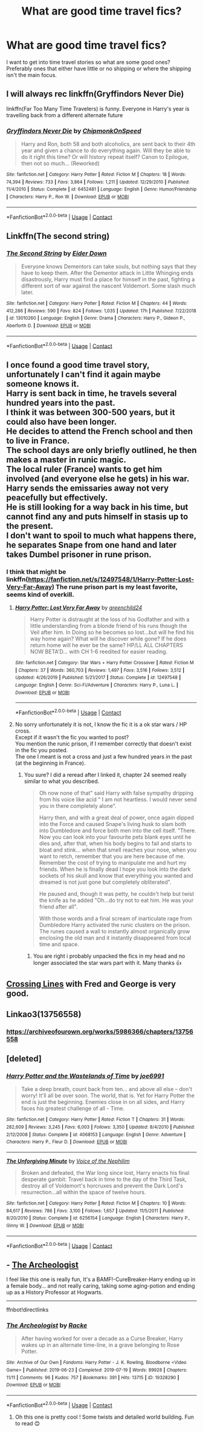 #+TITLE: What are good time travel fics?

* What are good time travel fics?
:PROPERTIES:
:Author: AboutToStepOnASnake
:Score: 9
:DateUnix: 1609103143.0
:DateShort: 2020-Dec-28
:FlairText: Request
:END:
I want to get into time travel stories so what are some good ones? Preferably ones that either have little or no shipping or where the shipping isn't the main focus.


** I will always rec linkffn(Gryffindors Never Die)

linkffn(Far Too Many Time Travelers) is funny. Everyone in Harry's year is travelling back from a different alternate future
:PROPERTIES:
:Author: Bleepbloopbotz2
:Score: 8
:DateUnix: 1609103478.0
:DateShort: 2020-Dec-28
:END:

*** [[https://www.fanfiction.net/s/6452481/1/][*/Gryffindors Never Die/*]] by [[https://www.fanfiction.net/u/1004602/ChipmonkOnSpeed][/ChipmonkOnSpeed/]]

#+begin_quote
  Harry and Ron, both 58 and both alcoholics, are sent back to their 4th year and given a chance to do everything again. Will they be able to do it right this time? Or will history repeat itself? Canon to Epilogue, then not so much... (Reworked)
#+end_quote

^{/Site/:} ^{fanfiction.net} ^{*|*} ^{/Category/:} ^{Harry} ^{Potter} ^{*|*} ^{/Rated/:} ^{Fiction} ^{M} ^{*|*} ^{/Chapters/:} ^{18} ^{*|*} ^{/Words/:} ^{74,394} ^{*|*} ^{/Reviews/:} ^{733} ^{*|*} ^{/Favs/:} ^{3,864} ^{*|*} ^{/Follows/:} ^{1,211} ^{*|*} ^{/Updated/:} ^{12/29/2010} ^{*|*} ^{/Published/:} ^{11/4/2010} ^{*|*} ^{/Status/:} ^{Complete} ^{*|*} ^{/id/:} ^{6452481} ^{*|*} ^{/Language/:} ^{English} ^{*|*} ^{/Genre/:} ^{Humor/Friendship} ^{*|*} ^{/Characters/:} ^{Harry} ^{P.,} ^{Ron} ^{W.} ^{*|*} ^{/Download/:} ^{[[http://www.ff2ebook.com/old/ffn-bot/index.php?id=6452481&source=ff&filetype=epub][EPUB]]} ^{or} ^{[[http://www.ff2ebook.com/old/ffn-bot/index.php?id=6452481&source=ff&filetype=mobi][MOBI]]}

--------------

*FanfictionBot*^{2.0.0-beta} | [[https://github.com/FanfictionBot/reddit-ffn-bot/wiki/Usage][Usage]] | [[https://www.reddit.com/message/compose?to=tusing][Contact]]
:PROPERTIES:
:Author: FanfictionBot
:Score: 4
:DateUnix: 1609103493.0
:DateShort: 2020-Dec-28
:END:


** Linkffn(The second string)
:PROPERTIES:
:Author: nousernameslef
:Score: 9
:DateUnix: 1609109907.0
:DateShort: 2020-Dec-28
:END:

*** [[https://www.fanfiction.net/s/13010260/1/][*/The Second String/*]] by [[https://www.fanfiction.net/u/11012110/Eider-Down][/Eider Down/]]

#+begin_quote
  Everyone knows Dementors can take souls, but nothing says that they have to keep them. After the Dementor attack in Little Whinging ends disastrously, Harry must find a place for himself in the past, fighting a different sort of war against the nascent Voldemort. Some slash much later.
#+end_quote

^{/Site/:} ^{fanfiction.net} ^{*|*} ^{/Category/:} ^{Harry} ^{Potter} ^{*|*} ^{/Rated/:} ^{Fiction} ^{M} ^{*|*} ^{/Chapters/:} ^{44} ^{*|*} ^{/Words/:} ^{412,286} ^{*|*} ^{/Reviews/:} ^{590} ^{*|*} ^{/Favs/:} ^{824} ^{*|*} ^{/Follows/:} ^{1,035} ^{*|*} ^{/Updated/:} ^{17h} ^{*|*} ^{/Published/:} ^{7/22/2018} ^{*|*} ^{/id/:} ^{13010260} ^{*|*} ^{/Language/:} ^{English} ^{*|*} ^{/Genre/:} ^{Drama} ^{*|*} ^{/Characters/:} ^{Harry} ^{P.,} ^{Gideon} ^{P.,} ^{Aberforth} ^{D.} ^{*|*} ^{/Download/:} ^{[[http://www.ff2ebook.com/old/ffn-bot/index.php?id=13010260&source=ff&filetype=epub][EPUB]]} ^{or} ^{[[http://www.ff2ebook.com/old/ffn-bot/index.php?id=13010260&source=ff&filetype=mobi][MOBI]]}

--------------

*FanfictionBot*^{2.0.0-beta} | [[https://github.com/FanfictionBot/reddit-ffn-bot/wiki/Usage][Usage]] | [[https://www.reddit.com/message/compose?to=tusing][Contact]]
:PROPERTIES:
:Author: FanfictionBot
:Score: 2
:DateUnix: 1609109929.0
:DateShort: 2020-Dec-28
:END:


** I once found a good time travel story, unfortunately I can't find it again maybe someone knows it.\\
Harry is sent back in time, he travels several hundred years into the past.\\
I think it was between 300-500 years, but it could also have been longer.\\
He decides to attend the French school and then to live in France.\\
The school days are only briefly outlined, he then makes a master in runic magic.\\
The local ruler (France) wants to get him involved (and everyone else he gets) in his war.\\
Harry sends the emissaries away not very peacefully but effectively.\\
He is still looking for a way back in his time, but cannot find any and puts himself in stasis up to the present.\\
I don't want to spoil to much what happens there, he separates Snape from one hand and later takes Dumbel prisoner in rune prison.
:PROPERTIES:
:Author: Grim_goth
:Score: 2
:DateUnix: 1609171664.0
:DateShort: 2020-Dec-28
:END:

*** I think that might be linkffn([[https://fanfiction.net/s/12497548/1/Harry-Potter-Lost-Very-Far-Away]]) The rune prison part is my least favorite, seems kind of overkill.
:PROPERTIES:
:Author: Toggafasi
:Score: 2
:DateUnix: 1609176860.0
:DateShort: 2020-Dec-28
:END:

**** [[https://www.fanfiction.net/s/12497548/1/][*/Harry Potter: Lost Very Far Away/*]] by [[https://www.fanfiction.net/u/2636334/greenchild24][/greenchild24/]]

#+begin_quote
  Harry Potter is distraught at the loss of his Godfather and with a little understanding from a blonde friend of his runs though the Veil after him. In Doing so he becomes so lost...but will he find his way home again? What will he discover while gone? If he does return home will he ever be the same? HP/LL ALL CHAPTERS NOW BETA'D... with CH 1-6 reedited for easier reading.
#+end_quote

^{/Site/:} ^{fanfiction.net} ^{*|*} ^{/Category/:} ^{Star} ^{Wars} ^{+} ^{Harry} ^{Potter} ^{Crossover} ^{*|*} ^{/Rated/:} ^{Fiction} ^{M} ^{*|*} ^{/Chapters/:} ^{37} ^{*|*} ^{/Words/:} ^{360,703} ^{*|*} ^{/Reviews/:} ^{1,497} ^{*|*} ^{/Favs/:} ^{3,516} ^{*|*} ^{/Follows/:} ^{3,512} ^{*|*} ^{/Updated/:} ^{4/26/2019} ^{*|*} ^{/Published/:} ^{5/21/2017} ^{*|*} ^{/Status/:} ^{Complete} ^{*|*} ^{/id/:} ^{12497548} ^{*|*} ^{/Language/:} ^{English} ^{*|*} ^{/Genre/:} ^{Sci-Fi/Adventure} ^{*|*} ^{/Characters/:} ^{Harry} ^{P.,} ^{Luna} ^{L.} ^{*|*} ^{/Download/:} ^{[[http://www.ff2ebook.com/old/ffn-bot/index.php?id=12497548&source=ff&filetype=epub][EPUB]]} ^{or} ^{[[http://www.ff2ebook.com/old/ffn-bot/index.php?id=12497548&source=ff&filetype=mobi][MOBI]]}

--------------

*FanfictionBot*^{2.0.0-beta} | [[https://github.com/FanfictionBot/reddit-ffn-bot/wiki/Usage][Usage]] | [[https://www.reddit.com/message/compose?to=tusing][Contact]]
:PROPERTIES:
:Author: FanfictionBot
:Score: 3
:DateUnix: 1609176877.0
:DateShort: 2020-Dec-28
:END:


**** No sorry unfortunately it is not, I know the fic it is a ok star wars / HP cross.\\
Except if it wasn't the fic you wanted to post?\\
You mention the runic prison, if I remember correctly that doesn't exist in the fic you posted.\\
The one I meant is not a cross and just a few hundred years in the past (at the beginning in France).
:PROPERTIES:
:Author: Grim_goth
:Score: 2
:DateUnix: 1610071175.0
:DateShort: 2021-Jan-08
:END:

***** You sure? I did a reread after I linked it, chapter 24 seemed really similar to what you described.

#+begin_quote
  Oh now none of that" said Harry with false sympathy dripping from his voice like acid " I am not heartless. I would never send you in there completely alone".

  Harry then, and with a great deal of power, once again dipped into the Force and caused Snape's living husk to slam both into Dumbledore and force both men into the cell itself. "There. Now you can look into your favourite pets blank eyes until he dies and, after that, when his body begins to fail and starts to bloat and stink... when that smell reaches your nose, when you want to retch, remember that you are here because of me. Remember the cost of trying to manipulate me and hurt my friends. When he is finally dead I hope you look into the dark sockets of his skull and know that everything you wanted and dreamed is not just gone but completely obliterated".

  He paused and, though it was petty, he couldn't help but twist the knife as he added "Oh...do try not to eat him. He was your friend after all".

  With those words and a final scream of inarticulate rage from Dumbledore Harry activated the runic clusters on the prison. The runes caused a wall to instantly almost organically grow enclosing the old man and it instantly disappeared from local time and space.
#+end_quote
:PROPERTIES:
:Author: Toggafasi
:Score: 2
:DateUnix: 1610074597.0
:DateShort: 2021-Jan-08
:END:

****** You are right i probably unpacked the fics in my head and no longer associated the star wars part with it. Many thanks 👍
:PROPERTIES:
:Author: Grim_goth
:Score: 2
:DateUnix: 1610075109.0
:DateShort: 2021-Jan-08
:END:


** [[https://www.fanfiction.net/s/11993367/1/Crossing-Lines][Crossing Lines]] with Fred and George is very good.
:PROPERTIES:
:Author: Lantana3012
:Score: 1
:DateUnix: 1609117277.0
:DateShort: 2020-Dec-28
:END:


** Linkao3(13756558)
:PROPERTIES:
:Author: ATRDCI
:Score: 1
:DateUnix: 1609122827.0
:DateShort: 2020-Dec-28
:END:

*** [[https://archiveofourown.org/works/5986366/chapters/13756558]]
:PROPERTIES:
:Author: ATRDCI
:Score: 1
:DateUnix: 1609128295.0
:DateShort: 2020-Dec-28
:END:


** [deleted]
:PROPERTIES:
:Score: 1
:DateUnix: 1609106460.0
:DateShort: 2020-Dec-28
:END:

*** [[https://www.fanfiction.net/s/4068153/1/][*/Harry Potter and the Wastelands of Time/*]] by [[https://www.fanfiction.net/u/557425/joe6991][/joe6991/]]

#+begin_quote
  Take a deep breath, count back from ten... and above all else -- don't worry! It'll all be over soon. The world, that is. Yet for Harry Potter the end is just the beginning. Enemies close in on all sides, and Harry faces his greatest challenge of all - Time.
#+end_quote

^{/Site/:} ^{fanfiction.net} ^{*|*} ^{/Category/:} ^{Harry} ^{Potter} ^{*|*} ^{/Rated/:} ^{Fiction} ^{T} ^{*|*} ^{/Chapters/:} ^{31} ^{*|*} ^{/Words/:} ^{282,609} ^{*|*} ^{/Reviews/:} ^{3,245} ^{*|*} ^{/Favs/:} ^{6,003} ^{*|*} ^{/Follows/:} ^{3,350} ^{*|*} ^{/Updated/:} ^{8/4/2010} ^{*|*} ^{/Published/:} ^{2/12/2008} ^{*|*} ^{/Status/:} ^{Complete} ^{*|*} ^{/id/:} ^{4068153} ^{*|*} ^{/Language/:} ^{English} ^{*|*} ^{/Genre/:} ^{Adventure} ^{*|*} ^{/Characters/:} ^{Harry} ^{P.,} ^{Fleur} ^{D.} ^{*|*} ^{/Download/:} ^{[[http://www.ff2ebook.com/old/ffn-bot/index.php?id=4068153&source=ff&filetype=epub][EPUB]]} ^{or} ^{[[http://www.ff2ebook.com/old/ffn-bot/index.php?id=4068153&source=ff&filetype=mobi][MOBI]]}

--------------

[[https://www.fanfiction.net/s/6256154/1/][*/The Unforgiving Minute/*]] by [[https://www.fanfiction.net/u/1508866/Voice-of-the-Nephilim][/Voice of the Nephilim/]]

#+begin_quote
  Broken and defeated, the War long since lost, Harry enacts his final desperate gambit: Travel back in time to the day of the Third Task, destroy all of Voldemort's horcruxes and prevent the Dark Lord's resurrection...all within the space of twelve hours.
#+end_quote

^{/Site/:} ^{fanfiction.net} ^{*|*} ^{/Category/:} ^{Harry} ^{Potter} ^{*|*} ^{/Rated/:} ^{Fiction} ^{M} ^{*|*} ^{/Chapters/:} ^{10} ^{*|*} ^{/Words/:} ^{84,617} ^{*|*} ^{/Reviews/:} ^{786} ^{*|*} ^{/Favs/:} ^{3,100} ^{*|*} ^{/Follows/:} ^{1,657} ^{*|*} ^{/Updated/:} ^{11/5/2011} ^{*|*} ^{/Published/:} ^{8/20/2010} ^{*|*} ^{/Status/:} ^{Complete} ^{*|*} ^{/id/:} ^{6256154} ^{*|*} ^{/Language/:} ^{English} ^{*|*} ^{/Characters/:} ^{Harry} ^{P.,} ^{Ginny} ^{W.} ^{*|*} ^{/Download/:} ^{[[http://www.ff2ebook.com/old/ffn-bot/index.php?id=6256154&source=ff&filetype=epub][EPUB]]} ^{or} ^{[[http://www.ff2ebook.com/old/ffn-bot/index.php?id=6256154&source=ff&filetype=mobi][MOBI]]}

--------------

*FanfictionBot*^{2.0.0-beta} | [[https://github.com/FanfictionBot/reddit-ffn-bot/wiki/Usage][Usage]] | [[https://www.reddit.com/message/compose?to=tusing][Contact]]
:PROPERTIES:
:Author: FanfictionBot
:Score: 1
:DateUnix: 1609106478.0
:DateShort: 2020-Dec-28
:END:


** - [[https://archiveofourown.org/works/19328290][The Archeologist]]

I feel like this one is really fun, It's a BAMF!-CureBreaker-Harry ending up in a female body... and not really caring, taking some aging-potion and ending up as a History Professor at Hogwarts.

--------------

ffnbot!directlinks
:PROPERTIES:
:Author: Erska
:Score: 1
:DateUnix: 1609106635.0
:DateShort: 2020-Dec-28
:END:

*** [[https://archiveofourown.org/works/19328290][*/The Archeologist/*]] by [[https://www.archiveofourown.org/users/Racke/pseuds/Racke][/Racke/]]

#+begin_quote
  After having worked for over a decade as a Curse Breaker, Harry wakes up in an alternate time-line, in a grave belonging to Rose Potter.
#+end_quote

^{/Site/:} ^{Archive} ^{of} ^{Our} ^{Own} ^{*|*} ^{/Fandoms/:} ^{Harry} ^{Potter} ^{-} ^{J.} ^{K.} ^{Rowling,} ^{Bloodborne} ^{<Video} ^{Game>} ^{*|*} ^{/Published/:} ^{2019-06-23} ^{*|*} ^{/Completed/:} ^{2019-07-19} ^{*|*} ^{/Words/:} ^{89928} ^{*|*} ^{/Chapters/:} ^{11/11} ^{*|*} ^{/Comments/:} ^{96} ^{*|*} ^{/Kudos/:} ^{757} ^{*|*} ^{/Bookmarks/:} ^{391} ^{*|*} ^{/Hits/:} ^{13715} ^{*|*} ^{/ID/:} ^{19328290} ^{*|*} ^{/Download/:} ^{[[https://archiveofourown.org/downloads/19328290/The%20Archeologist.epub?updated_at=1608358290][EPUB]]} ^{or} ^{[[https://archiveofourown.org/downloads/19328290/The%20Archeologist.mobi?updated_at=1608358290][MOBI]]}

--------------

*FanfictionBot*^{2.0.0-beta} | [[https://github.com/FanfictionBot/reddit-ffn-bot/wiki/Usage][Usage]] | [[https://www.reddit.com/message/compose?to=tusing][Contact]]
:PROPERTIES:
:Author: FanfictionBot
:Score: 1
:DateUnix: 1609106650.0
:DateShort: 2020-Dec-28
:END:

**** Oh this one is pretty cool ! Some twists and detailed world building. Fun to read 😊
:PROPERTIES:
:Author: Justexisting2110
:Score: 1
:DateUnix: 1609156585.0
:DateShort: 2020-Dec-28
:END:
